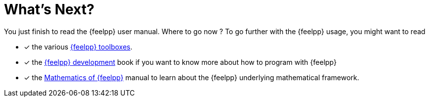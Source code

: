 = What's Next?


You just finish to read the {feelpp} user manual. Where to go now ?
To go further with the {feelpp} usage, you might want to read

* [*] the various xref:toolboxes::index.adoc[{feelpp} toolboxes].
* [x] the xref:dev::index.adoc[{feelpp} development] book  if you want to know more about how to program with {feelpp}
* [x] the xref:math::index.adoc[Mathematics of {feelpp}] manual to learn about the {feelpp} underlying mathematical framework.
